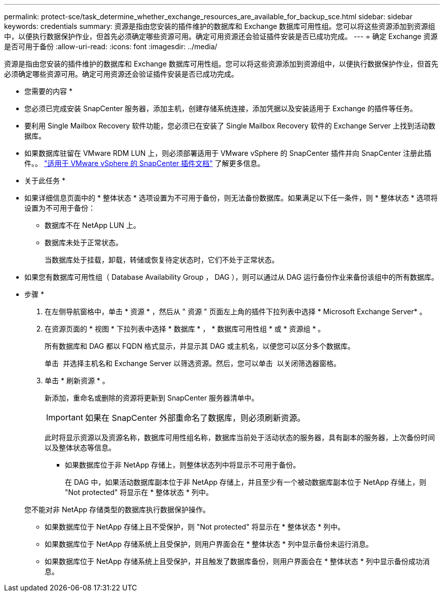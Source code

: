 ---
permalink: protect-sce/task_determine_whether_exchange_resources_are_available_for_backup_sce.html 
sidebar: sidebar 
keywords: credentials 
summary: 资源是指由您安装的插件维护的数据库和 Exchange 数据库可用性组。您可以将这些资源添加到资源组中，以便执行数据保护作业，但首先必须确定哪些资源可用。确定可用资源还会验证插件安装是否已成功完成。 
---
= 确定 Exchange 资源是否可用于备份
:allow-uri-read: 
:icons: font
:imagesdir: ../media/


[role="lead"]
资源是指由您安装的插件维护的数据库和 Exchange 数据库可用性组。您可以将这些资源添加到资源组中，以便执行数据保护作业，但首先必须确定哪些资源可用。确定可用资源还会验证插件安装是否已成功完成。

* 您需要的内容 *

* 您必须已完成安装 SnapCenter 服务器，添加主机，创建存储系统连接，添加凭据以及安装适用于 Exchange 的插件等任务。
* 要利用 Single Mailbox Recovery 软件功能，您必须已在安装了 Single Mailbox Recovery 软件的 Exchange Server 上找到活动数据库。
* 如果数据库驻留在 VMware RDM LUN 上，则必须部署适用于 VMware vSphere 的 SnapCenter 插件并向 SnapCenter 注册此插件。。 https://docs.netapp.com/us-en/sc-plugin-vmware-vsphere/scpivs44_get_started_overview.html["适用于 VMware vSphere 的 SnapCenter 插件文档"] 了解更多信息。


* 关于此任务 *

* 如果详细信息页面中的 * 整体状态 * 选项设置为不可用于备份，则无法备份数据库。如果满足以下任一条件，则 * 整体状态 * 选项将设置为不可用于备份：
+
** 数据库不在 NetApp LUN 上。
** 数据库未处于正常状态。
+
当数据库处于挂载，卸载，转储或恢复待定状态时，它们不处于正常状态。



* 如果您有数据库可用性组（ Database Availability Group ， DAG ），则可以通过从 DAG 运行备份作业来备份该组中的所有数据库。


* 步骤 *

. 在左侧导航窗格中，单击 * 资源 * ，然后从 " 资源 " 页面左上角的插件下拉列表中选择 * Microsoft Exchange Server* 。
. 在资源页面的 * 视图 * 下拉列表中选择 * 数据库 * ， * 数据库可用性组 * 或 * 资源组 * 。
+
所有数据库和 DAG 都以 FQDN 格式显示，并显示其 DAG 或主机名，以便您可以区分多个数据库。

+
单击 image:../media/filter_icon.png[""] 并选择主机名和 Exchange Server 以筛选资源。然后，您可以单击 image:../media/filter_icon.png[""] 以关闭筛选器窗格。

. 单击 * 刷新资源 * 。
+
新添加，重命名或删除的资源将更新到 SnapCenter 服务器清单中。

+

IMPORTANT: 如果在 SnapCenter 外部重命名了数据库，则必须刷新资源。

+
此时将显示资源以及资源名称，数据库可用性组名称，数据库当前处于活动状态的服务器，具有副本的服务器，上次备份时间以及整体状态等信息。

+
** 如果数据库位于非 NetApp 存储上，则整体状态列中将显示不可用于备份。
+
在 DAG 中，如果活动数据库副本位于非 NetApp 存储上，并且至少有一个被动数据库副本位于 NetApp 存储上，则 "Not protected" 将显示在 * 整体状态 * 列中。

+
您不能对非 NetApp 存储类型的数据库执行数据保护操作。

** 如果数据库位于 NetApp 存储上且不受保护，则 "Not protected" 将显示在 * 整体状态 * 列中。
** 如果数据库位于 NetApp 存储系统上且受保护，则用户界面会在 * 整体状态 * 列中显示备份未运行消息。
** 如果数据库位于 NetApp 存储系统上且受保护，并且触发了数据库备份，则用户界面会在 * 整体状态 * 列中显示备份成功消息。



